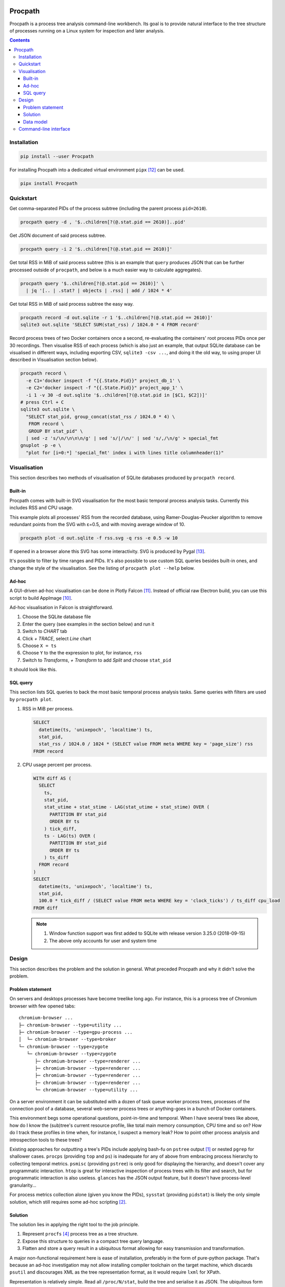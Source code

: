 .. image:: https://badge.fury.io/py/Procpath.svg
  :target: https://pypi.python.org/pypi/Procpath

********
Procpath
********
Procpath is a process tree analysis command-line workbench. Its goal is to
provide natural interface to the tree structure of processes running on a
Linux system for inspection and later analysis.

.. contents::

Installation
============
.. sourcecode::

   pip install --user Procpath

For installing Procpath into a dedicated virtual environment ``pipx`` [12]_
can be used.

.. sourcecode::

   pipx install Procpath

Quickstart
==========
Get comma-separated PIDs of the process subtree (including the parent process
``pid=2610``).

.. sourcecode::

   procpath query -d , '$..children[?(@.stat.pid == 2610)]..pid'

Get JSON document of said process subtree.

.. sourcecode::

   procpath query -i 2 '$..children[?(@.stat.pid == 2610)]'

Get total RSS in MiB of said process subtree (this is an example that
``query`` produces JSON that can be further processed outside of ``procpath``,
and below is a much easier way to calculate aggregates).

.. sourcecode::

   procpath query '$..children[?(@.stat.pid == 2610)]' \
     | jq '[.. | .stat? | objects | .rss] | add / 1024 * 4'

Get total RSS in MiB of said process subtree the easy way.

.. sourcecode::

   procpath record -d out.sqlite -r 1 '$..children[?(@.stat.pid == 2610)]'
   sqlite3 out.sqlite 'SELECT SUM(stat_rss) / 1024.0 * 4 FROM record'

Record process trees of two Docker containers once a second, re-evaluating the
containers' root process PIDs once per 30 recordings. Then visualise RSS of
each process (which is also just an example, that output SQLite database can
be visualised in different ways, including exporting CSV, ``sqlite3 -csv ...``,
and doing it the old way, to using proper UI described in Visualisation
section below).

.. sourcecode::

   procpath record \
     -e C1='docker inspect -f "{{.State.Pid}}" project_db_1' \
     -e C2='docker inspect -f "{{.State.Pid}}" project_app_1' \
     -i 1 -v 30 -d out.sqlite '$..children[?(@.stat.pid in [$C1, $C2])]'
   # press Ctrl + C
   sqlite3 out.sqlite \
     "SELECT stat_pid, group_concat(stat_rss / 1024.0 * 4) \
      FROM record \
      GROUP BY stat_pid" \
     | sed -z 's/\n/\n\n\n/g' | sed 's/|/\n/' | sed 's/,/\n/g' > special_fmt
   gnuplot -p -e \
     "plot for [i=0:*] 'special_fmt' index i with lines title columnheader(1)"

Visualisation
=============
This section describes two methods of visualisation of SQLite databases
produced by ``procpath record``.

Built-in
--------
Procpath comes with built-in SVG visualisation for the most basic temporal
process analysis tasks. Currently this includes RSS and CPU usage.

This example plots all processes' RSS from the recorded database, using
Ramer-Douglas-Peucker algorithm to remove redundant points from the SVG
with ε=0.5, and with moving average window of 10.

.. sourcecode::

   procpath plot -d out.sqlite -f rss.svg -q rss -e 0.5 -w 10

If opened in a browser alone this SVG has some interactivity. SVG is
produced by Pygal [13]_.

.. image:: https://bit.ly/3gUCbFp
   :alt: Procpath RSS SVG

It's possible to filter by time ranges and PIDs. It's also possible to use
custom SQL queries besides built-in ones, and change the style of the
visualisation. See the listing of ``procpath plot --help`` below.

Ad-hoc
------
A GUI-driven ad-hoc visualisation can be done in Plotly Falcon [11]_.
Instead of official raw Electron build, you can use this script to build
AppImage [10]_.

Ad-hoc visualisation in Falcon is straightforward.

1. Choose the SQLite database file
2. Enter the query (see examples in the section below) and run it
3. Switch to *CHART* tab
4. Click *+ TRACE*, select *Line* chart
5. Choose ``X = ts``
6. Choose ``Y`` to the the expression to plot, for instance, ``rss``
7. Switch to *Transforms*, *+ Transform* to add *Split* and choose ``stat_pid``

It should look like this.

.. image:: https://bit.ly/32TqF7Y
   :alt: Plotly Falcon screenshot

SQL query
---------
This section lists SQL queries to back the most basic temporal process
analysis tasks. Same queries with filters are used by ``procpath plot``.

1. RSS in MiB per process.

   .. sourcecode:: sql

      SELECT
        datetime(ts, 'unixepoch', 'localtime') ts,
        stat_pid,
        stat_rss / 1024.0 / 1024 * (SELECT value FROM meta WHERE key = 'page_size') rss
      FROM record

2. CPU usage percent per process.

   .. sourcecode:: sql

      WITH diff AS (
        SELECT
          ts,
          stat_pid,
          stat_utime + stat_stime - LAG(stat_utime + stat_stime) OVER (
            PARTITION BY stat_pid
            ORDER BY ts
          ) tick_diff,
          ts - LAG(ts) OVER (
            PARTITION BY stat_pid
            ORDER BY ts
          ) ts_diff
        FROM record
      )
      SELECT
        datetime(ts, 'unixepoch', 'localtime') ts,
        stat_pid,
        100.0 * tick_diff / (SELECT value FROM meta WHERE key = 'clock_ticks') / ts_diff cpu_load
      FROM diff

   .. note::

      1. Window function support was first added to SQLite with release
         version 3.25.0 (2018-09-15)
      2. The above only accounts for user and system time

Design
======
This section describes the problem and the solution in general. What preceded
Procpath and why it didn't solve the problem.

Problem statement
-----------------
On servers and desktops processes have become treelike long ago. For instance,
this is a process tree of Chromium browser with few opened tabs::

    chromium-browser ...
    ├─ chromium-browser --type=utility ...
    ├─ chromium-browser --type=gpu-process ...
    │  └─ chromium-browser --type=broker
    └─ chromium-browser --type=zygote
       └─ chromium-browser --type=zygote
          ├─ chromium-browser --type=renderer ...
          ├─ chromium-browser --type=renderer ...
          ├─ chromium-browser --type=renderer ...
          ├─ chromium-browser --type=renderer ...
          └─ chromium-browser --type=utility ...

On a server environment it can be substituted with a dozen of task queue worker
process trees, processes of the connection pool of a database, several
web-server process trees or anything-goes in a bunch of Docker containers.

This environment begs some operational questions, point-in-time and temporal.
When I have several trees like above, how do I know the (sub)tree's current
resource profile, like total main memory consumption, CPU time and so on? How
do I track these profiles in time when, for instance, I suspect a memory leak?
How to point other process analysis and introspection tools to these trees?

Existing approaches for outputting a tree's PIDs include applying bash-fu on
``pstree`` output [1]_ or nested ``pgrep`` for shallower cases. ``procps``
(providing ``top`` and ``ps``) is inadequate for any of above from embracing
process hierarchy to collecting temporal metrics. ``psmisc`` (providing
``pstree``) is only good for displaying the hierarchy, and doesn't
cover any programmatic interaction. ``htop`` is great for interactive
inspection of process trees with its filter and search, but for programmatic
interaction is also useless. ``glances`` has the JSON output feature, but it
doesn't have process-level granularity...

For process metrics collection alone (given you know the PIDs), ``sysstat``
(providing ``pidstat``) is likely the only simple solution, which still
requires some ad-hoc scripting [2]_.

Solution
--------
The solution lies in applying the right tool to the job principle.

1. Represent ``procfs`` [4]_ process tree as a tree structure.
2. Expose this structure to queries in a compact tree query language.
3. Flatten and store a query result in a ubiquitous format allowing for
   easy transmission and transformation.

A major non-functional requirement here is ease of installation, preferably in
the form of pure-python package. That's because an ad-hoc investigation may
not allow installing compiler toolchain on the target machine, which discards
``psutil`` and discourages XML as the tree representation format, as it would
require ``lxml`` for XPath.

Representation is relatively simple. Read all ``/proc/N/stat``, build the tree
and serialise it as JSON. The ubiquitous form is even simpler. SQLite!

The step in between is much less obvious. Discarding special graph query
languages and focusing on ones targeting JSON the list goes like this. But
it's unfortunately, taking into account the Python implementations, is not
about choosing the best requirement match, but about choosing the lesser evil.

1. JSONPath [5]_ and its Python port. Informal, regex-based (obscure error
   messages and edge-cases), what-if-XPath-worked-on-JSON prototype. Most
   popular non-regex Python implementation are a sequence of forks, none of
   which supports recursive descent. One grammar-based package would work [6]_,
   but its filter expressions are just Python ``eval``.
2. JSON Pointer [7]_. No recursive descent supported.
3. JMESPath (AWS ``boto`` dependency). No recursive descent supported [8]_.
4. ``jq`` and its Python bindings [9]_. ``jq`` is a programming language
   in disguise of JSON transformation CLI tool. Even though there's lengthy
   documentation, on occasional use ``jq`` feels very counter-intuitive and
   requires lot of googling and trial-and-error.

Pondering and playing with these, item 1 and ``JSONPyth`` [6]_ was the choice.
Filter Python expression syntax can be "jsonified" by the ``AttrDict`` idiom,
and the security concern of ``eval`` is justified by the CLI use cases.

Data model
----------
``procpath query`` outputs the ``pid=1`` process node with all its descendants
into stdout.

.. sourcecode:: json

   {
     "stat": {"pid": 1, "ppid": 0, ...}
     "cmdline": "root node",
     "other_stat_file": ...,
     "children": [
       {
         "cmdline": "cmdline of some process",
         "stat": {"pid": 1, "ppid": 323, ...},
         "other_stat_file": ...
       },
       {
         "cmdline": "cmdline of another process with children",
         "stat": {"pid": 1, "ppid": 324, ...},
         "other_stat_file": ...,
         "children": [...]
       },
       ...
     ]
   }

When JSONPath query is provided to the command, the output is a list of
process nodes. See more examples in the test suite.

When recorded into a SQLite database, schema is inferred from used procfs
files. The root node or the node list is flattened and recorded into the
``record`` table having the DDL like the following.

.. sourcecode:: sql

   CREATE TABLE record (
       record_id        INTEGER PRIMARY KEY AUTOINCREMENT NOT NULL,
       ts               REAL    NOT NULL,
       cmdline          TEXT,
       stat_pid         INTEGER,
       stat_comm        TEXT,
       ...
   )

Procpath doesn't pre-processes procfs data. For instance, ``rss`` is expressed
in pages, ``utime`` in clock ticks and so on. To properly interpret data in
``record`` table, there's also ``meta`` table containing the following
key-value records.

=====================  ============================
``platform_node``      ``platform.node()``
---------------------  ----------------------------
``platform_platform``  ``platform.platform()``
---------------------  ----------------------------
``page_size``          ``resource.getpagesize()``
                       typically 4096
---------------------  ----------------------------
``clock_ticks``        ``os.sysconf('SC_CLK_TCK')``
                       typically 100
=====================  ============================

Procpath supports ``stat``, ``cmdline`` and ``io`` procfs files. ``stat`` and
``cmdline`` are the default ones. Each procfs file field is described in
``procpath.procfile`` module [3]_.

Command-line interface
======================
.. sourcecode::

   $ procpath query --help
   usage: procpath query [-h] [-f PROCFILE_LIST] [-d DELIMITER] [-i INDENT]
                         [query]

   positional arguments:
     query                 JSONPath expression, for example this query returns
                           PIDs for process subtree including the given root's:
                           $..children[?(@.stat.pid == 2610)]..pid

   optional arguments:
     -h, --help            show this help message and exit
     -f PROCFILE_LIST, --procfile-list PROCFILE_LIST
                           PID proc files to read. By default: stat,cmdline.
                           Available: stat,cmdline,io.
     -d DELIMITER, --delimiter DELIMITER
                           Join query result using given delimiter
     -i INDENT, --indent INDENT
                           Format result JSON using given indent number

.. sourcecode::

   $ procpath record --help
   usage: procpath record [-h] [-f PROCFILE_LIST] [-e ENVIRONMENT]
                          [-i INTERVAL] [-r RECNUM] [-v REEVALNUM] -d
                          DATABASE_FILE
                          [query]

   positional arguments:
     query                 JSONPath expression, for example this query returns a
                           node including its subtree for given PID:
                           $..children[?(@.stat.pid == 2610)]

   optional arguments:
     -h, --help            show this help message and exit
     -f PROCFILE_LIST, --procfile-list PROCFILE_LIST
                           PID proc files to read. By default: stat,cmdline.
                           Available: stat,cmdline,io.
     -e ENVIRONMENT, --environment ENVIRONMENT
                           Commands to evaluate in the shell and template the
                           query, like VAR=date.
     -i INTERVAL, --interval INTERVAL
                           Interval in second between each recording, 10 by
                           default.
     -r RECNUM, --recnum RECNUM
                           Number of recordings to take at --interval seconds
                           apart. If not specified, recordings will be taken
                           indefinitely.
     -v REEVALNUM, --reevalnum REEVALNUM
                           Number of recordings after which environment must be
                           re-evaluate. It's useful when you expect it to change
                           in while recordings are taken.
     -d DATABASE_FILE, --database-file DATABASE_FILE
                           Path to the recording database file

.. sourcecode::

   $ path plot --help
   usage: procpath plot [-h] -d DATABASE_FILE [-f PLOT_FILE] [-q QUERY_NAME]
                        [-a AFTER] [-b BEFORE] [-p PID_LIST] [-e EPSILON]
                        [-w MOVING_AVERAGE_WINDOW] [--style STYLE]
                        [--title TITLE] [--custom-query-file CUSTOM_QUERY_FILE]

   optional arguments:
     -h, --help            show this help message and exit
     -d DATABASE_FILE, --database-file DATABASE_FILE
                           Path to the database file to read from.
     -f PLOT_FILE, --plot-file PLOT_FILE
                           Path to the output SVG file, plot.svg by default.
     -q QUERY_NAME, --query-name QUERY_NAME
                           Built-in query name. Available: rss,cpu.
     -a AFTER, --after AFTER
                           Include only points after given UTC date, like
                           2000-01-01T00:00:00.
     -b BEFORE, --before BEFORE
                           Include only points before given UTC date, like
                           2000-01-01T00:00:00.
     -p PID_LIST, --pid-list PID_LIST
                           Include only given PIDs.
     -e EPSILON, --epsilon EPSILON
                           Reduce points using Ramer-Douglas-Peucker algorithm
                           and given ε.
     -w MOVING_AVERAGE_WINDOW, --moving-average-window MOVING_AVERAGE_WINDOW
                           Smooth the lines using moving average.
     --style STYLE         Plot using given pygal.style, like LightGreenStyle.
     --title TITLE         Override plot title.
     --custom-query-file CUSTOM_QUERY_FILE
                           Use custom SQL query in given file. The result-set
                           must have 3 columns: ts, pid, value. See
                           procpath.procsql.

____

.. [1] https://unix.stackexchange.com/q/67668/124219
.. [2] https://stackoverflow.com/a/59182595/2072035
.. [3] https://heptapod.host/saajns/procpath/-/blob/branch/default/procpath/procfile.py
.. [4] https://en.wikipedia.org/wiki/Procfs
.. [5] https://goessner.net/articles/JsonPath/
.. [6] https://pypi.org/project/JSONPyth/
.. [7] https://tools.ietf.org/html/rfc6901
.. [8] https://github.com/jmespath/jmespath.py/issues/110
.. [9] https://pypi.org/project/jq/
.. [10] https://heptapod.host/saajns/procpath/snippets/4
.. [11] https://github.com/plotly/falcon
.. [12] https://pypi.org/project/pipx/
.. [13] https://pypi.org/project/pygal/
